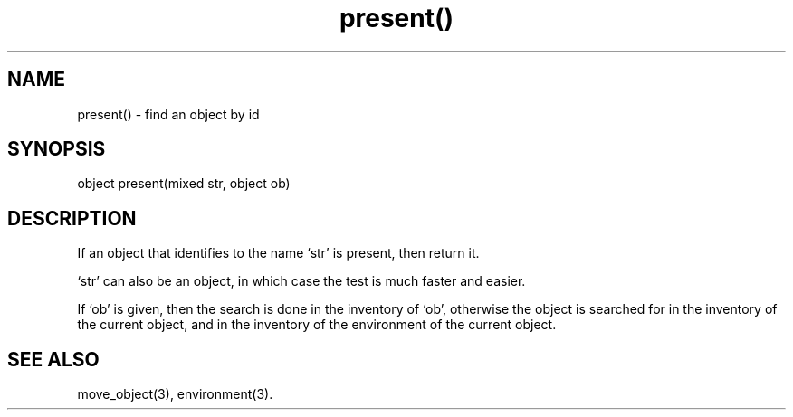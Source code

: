 .\"find an object with a given id in a given environment
.TH present() 3

.SH NAME
present() - find an object by id

.SH SYNOPSIS
object present(mixed str, object ob)

.SH DESCRIPTION
If an object that identifies to the name `str' is present,
then return it.
.PP
`str' can also be an object, in which case the test is much faster and easier.
.PP
If `ob' is given, then the search is done in the inventory of `ob', otherwise
the object is searched for in the inventory of the current object, and
in the inventory of the environment of the current object.

.SH SEE ALSO
move_object(3), environment(3).
